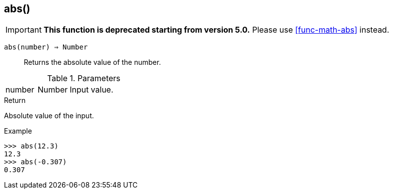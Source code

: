 [.nxsl-function]
[[func-abs]]
== abs()

****
[IMPORTANT]
====
*This function is deprecated starting from version 5.0.*
Please use <<func-math-abs>> instead.
====
****

`abs(number) => Number`::

Returns the absolute value of the number.

.Parameters
[cols="1,1,3" grid="none", frame="none"]
|===
|number|Number|Input value.
|===

.Return

Absolute value of the input.

.Example
[.source]
....
>>> abs(12.3)
12.3
>>> abs(-0.307)
0.307
....
